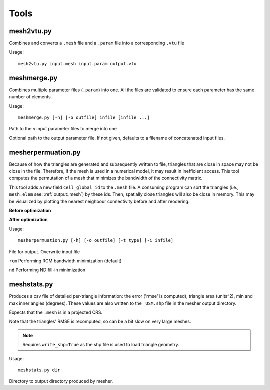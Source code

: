 Tools
=======

mesh2vtu.py
***********

Combines and converts a ``.mesh`` file and a ``.param`` file into a corresponding ``.vtu`` file

Usage:
::

   mesh2vtu.py input.mesh input.param output.vtu


meshmerge.py
*************

Combines multiple parameter files (``.param``) into one. All the files are validated to ensure each parameter has the same number of elements.

Usage:
::

   meshmerge.py [-h] [-o outfile] infile [infile ...]

.. confval:: infile

   :type: string

Path to the *n* input parameter files to merge into one

.. confval:: outfile

   :type: string

Optional path to the output parameter file. If not given, defaults to a filename of concatenated input files.


mesherpermuation.py
*******************
Because of how the triangles are generated and subsequently written to file, triangles that are close in space may not be close in the file. Therefore, if the mesh is used in a numerical model, it may result in inefficient access. This tool computes the permutation of a mesh that minimizes the bandwidth of the connectivity matrix. 


This tool adds a new field ``cell_global_id`` to the ``.mesh`` file. A consuming program can sort the triangles (i.e., ``mesh.elem`` see: :ref:`output:.mesh`) by these ids. Then, spatially close triangles will also be close in memory. This may be visualized by plotting the nearest neighbour connectivity before and after reodering.

**Before optimization**

.. image:: images/orig_order.png

**After optimization**

.. image:: images/post_order.png





Usage:
::

   mesherpermuation.py [-h] [-o outfile] [-t type] [-i infile]

.. confval:: outfile

File for output. Overwrite input file


.. confval:: type


``rcm`` Performing RCM bandwidth minimization (default)

``nd`` Performing ND fill-in minimization


meshstats.py
*************

Produces a csv file of detailed per-triangle information: the error ('rmse' is computed), triangle area (units^2), min and max inner angles (degrees).
These values are also written to the ``_USM.shp`` file in the mesher output directory.

Expects that the ``.mesh`` is in a projected CRS.

Note that the triangles' RMSE is recomputed, so can be a bit slow on very large meshes.

.. note::

   Requires ``write_shp=True`` as the shp file is used to load triangle geometry. 


Usage:
::

   meshstats.py dir 


.. confval:: dir

Directory to output directory produced by mesher.



















